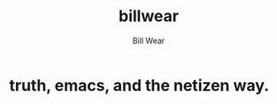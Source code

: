 #+TITLE: billwear
#+AUTHOR: Bill Wear
#+OPTIONS: toc:nil num:nil
#+EXPORT_FILE_NAME: ~/bill/var/www/billwear.github.io/index.html
#+HTML_HEAD: <link rel="stylesheet" type="text/css" href="custom.css">


* truth, emacs, and the netizen way.
